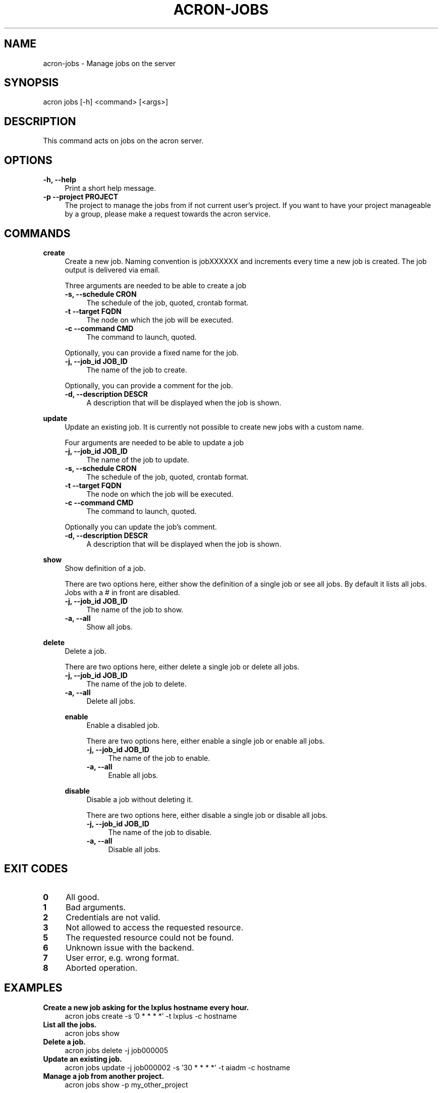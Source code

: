 .\" Manpage for acron.
.\" Contact acron-devs@cern.ch to report errors or typos.
.TH ACRON-JOBS 1 "01/09/2021" "Acron 0.14.0" "Acron Manual"

.SH NAME
acron-jobs \- Manage jobs on the server

.SH SYNOPSIS
acron jobs [-h] <command> [<args>]

.SH DESCRIPTION
This command acts on jobs on the acron server.

.SH OPTIONS
.TP 4
.B -h, --help
Print a short help message.
.TP 4
.B -p --project PROJECT
The project to manage the jobs from if not current user's project.
If you want to have your project manageable by a group, please make a request towards the acron service.

.SH COMMANDS
.B create
.RS 4
Create a new job. Naming convention is jobXXXXXX and increments every time a new job is created.
The job output is delivered via email.
.PP
Three arguments are needed to be able to create a job
.TP 4
.B -s, --schedule CRON
The schedule of the job, quoted, crontab format.
.TP 4
.B -t --target FQDN
The node on which the job will be executed.
.TP 4
.B -c --command CMD
The command to launch, quoted.
.PP
Optionally, you can provide a fixed name for the job.
.TP 4
.B -j, --job_id JOB_ID
The name of the job to create.
.PP
Optionally, you can provide a comment for the job.
.TP 4
.B -d, --description DESCR
A description that will be displayed when the job is shown.
.RE
.PP
.B update
.RS 4
Update an existing job. It is currently not possible to create new jobs with a custom name.
.PP
Four arguments are needed to be able to update a job
.TP 4
.B -j, --job_id JOB_ID
The name of the job to update.
.TP 4
.B -s, --schedule CRON
The schedule of the job, quoted, crontab format.
.TP 4
.B -t --target FQDN
The node on which the job will be executed.
.TP 4
.B -c --command CMD
The command to launch, quoted.
.PP
Optionally you can update the job's comment.
.TP 4
.B -d, --description DESCR
A description that will be displayed when the job is shown.
.RE
.PP
.B show
.RS 4
Show definition of a job.
.PP
There are two options here, either show the definition of a single job or see all jobs. By default it lists all jobs. Jobs with a # in front are disabled.
.TP 4
.B -j, --job_id JOB_ID
The name of the job to show.
.TP 4
.B -a, --all
Show all jobs.
.RE
.PP
.B delete
.RS 4
Delete a job.
.PP
There are two options here, either delete a single job or delete all jobs.
.TP 4
.B -j, --job_id JOB_ID
The name of the job to delete.
.TP 4
.B -a, --all
Delete all jobs.
.PP
.B enable
.RS 4
Enable a disabled job.
.PP
There are two options here, either enable a single job or enable all jobs.
.TP 4
.B -j, --job_id JOB_ID
The name of the job to enable.
.TP 4
.B -a, --all
Enable all jobs.
.RE
.PP
.B disable
.RS 4
Disable a job without deleting it.
.PP
There are two options here, either disable a single job or disable all jobs.
.TP 4
.B -j, --job_id JOB_ID
The name of the job to disable.
.TP 4
.B -a, --all
Disable all jobs.
.RE
.PP

.SH EXIT CODES
.TP 4
.B 0
All good.
.TP 4
.B 1
Bad arguments.
.TP 4
.B 2
Credentials are not valid.
.TP 4
.B 3
Not allowed to access the requested resource.
.TP 4
.B 5
The requested resource could not be found.
.TP 4
.B 6
Unknown issue with the backend.
.TP 4
.B 7
User error, e.g. wrong format.
.TP 4
.B 8
Aborted operation.

.SH EXAMPLES
.TP 4
.B Create a new job asking for the lxplus hostname every hour.
acron jobs create -s '0 * * * *' -t lxplus -c hostname
.TP 4
.B List all the jobs.
acron jobs show
.TP 4
.B Delete a job.
acron jobs delete -j job000005
.TP 4
.B Update an existing job.
acron jobs update -j job000002 -s '30 * * * *' -t aiadm -c hostname
.TP 4
.B Manage a job from another project.
acron jobs show -p my_other_project

.SH SEE ALSO
acron(1), acron-creds(1)

.SH BUGS
No known bugs. Please report any to the acron-devs team (acron-devs@cern.ch).

.SH AUTHOR
Philippe Ganz (philippe.ganz@cern.ch), Ulrich Schwickerath (ulrich.schwickerath@cern.ch), Rodrigo Bermudez Schettino (rodrigo.bermudez.schettino@cern.ch)
